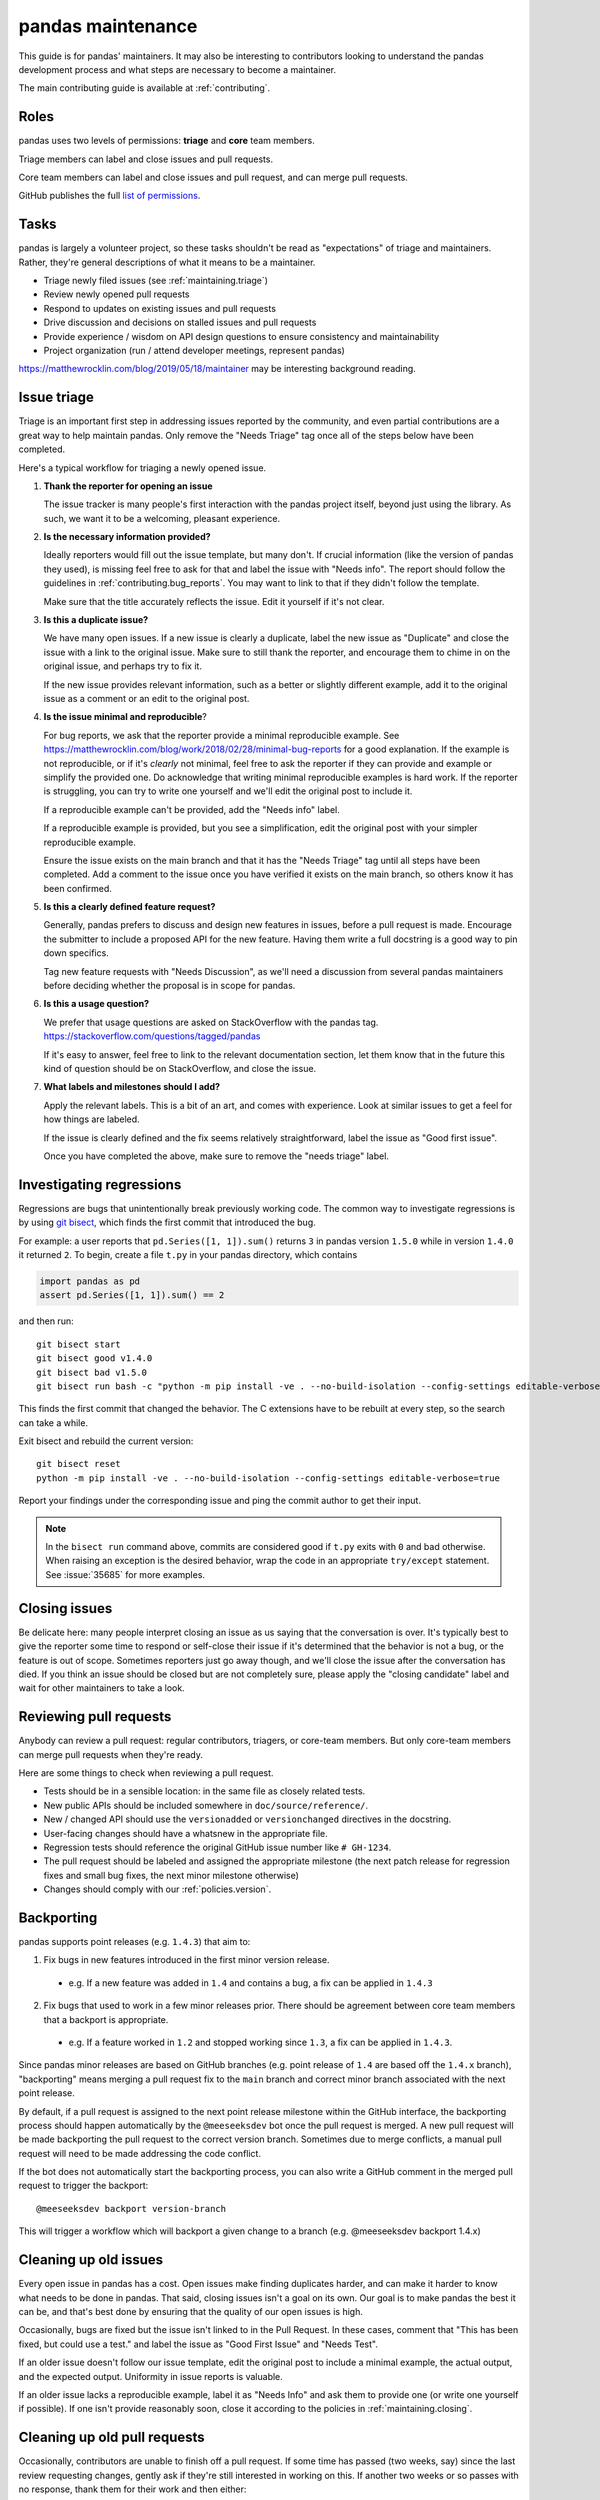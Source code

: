 .. _maintaining:

******************
pandas maintenance
******************

This guide is for pandas' maintainers. It may also be interesting to contributors
looking to understand the pandas development process and what steps are necessary
to become a maintainer.

The main contributing guide is available at :ref:`contributing`.

Roles
-----

pandas uses two levels of permissions: **triage** and **core** team members.

Triage members can label and close issues and pull requests.

Core team members can label and close issues and pull request, and can merge
pull requests.

GitHub publishes the full `list of permissions`_.

Tasks
-----

pandas is largely a volunteer project, so these tasks shouldn't be read as
"expectations" of triage and maintainers. Rather, they're general descriptions
of what it means to be a maintainer.

* Triage newly filed issues (see :ref:`maintaining.triage`)
* Review newly opened pull requests
* Respond to updates on existing issues and pull requests
* Drive discussion and decisions on stalled issues and pull requests
* Provide experience / wisdom on API design questions to ensure consistency and maintainability
* Project organization (run / attend developer meetings, represent pandas)

https://matthewrocklin.com/blog/2019/05/18/maintainer may be interesting background
reading.

.. _maintaining.triage:

Issue triage
------------

Triage is an important first step in addressing issues reported by the community, and even
partial contributions are a great way to help maintain pandas. Only remove the "Needs Triage"
tag once all of the steps below have been completed.

Here's a typical workflow for triaging a newly opened issue.

1. **Thank the reporter for opening an issue**

   The issue tracker is many people's first interaction with the pandas project itself,
   beyond just using the library. As such, we want it to be a welcoming, pleasant
   experience.

2. **Is the necessary information provided?**

   Ideally reporters would fill out the issue template, but many don't.
   If crucial information (like the version of pandas they used), is missing
   feel free to ask for that and label the issue with "Needs info". The
   report should follow the guidelines in :ref:`contributing.bug_reports`.
   You may want to link to that if they didn't follow the template.

   Make sure that the title accurately reflects the issue. Edit it yourself
   if it's not clear.

3. **Is this a duplicate issue?**

   We have many open issues. If a new issue is clearly a duplicate, label the
   new issue as "Duplicate" and close the issue with a link to the original issue.
   Make sure to still thank the reporter, and encourage them to chime in on the
   original issue, and perhaps try to fix it.

   If the new issue provides relevant information, such as a better or slightly
   different example, add it to the original issue as a comment or an edit to
   the original post.

4. **Is the issue minimal and reproducible**?

   For bug reports, we ask that the reporter provide a minimal reproducible
   example. See https://matthewrocklin.com/blog/work/2018/02/28/minimal-bug-reports
   for a good explanation. If the example is not reproducible, or if it's
   *clearly* not minimal, feel free to ask the reporter if they can provide
   and example or simplify the provided one. Do acknowledge that writing
   minimal reproducible examples is hard work. If the reporter is struggling,
   you can try to write one yourself and we'll edit the original post to include it.

   If a reproducible example can't be provided, add the "Needs info" label.

   If a reproducible example is provided, but you see a simplification,
   edit the original post with your simpler reproducible example.

   Ensure the issue exists on the main branch and that it has the "Needs Triage" tag
   until all steps have been completed. Add a comment to the issue once you have
   verified it exists on the main branch, so others know it has been confirmed.

5. **Is this a clearly defined feature request?**

   Generally, pandas prefers to discuss and design new features in issues, before
   a pull request is made. Encourage the submitter to include a proposed API
   for the new feature. Having them write a full docstring is a good way to
   pin down specifics.

   Tag new feature requests with "Needs Discussion", as we'll need a discussion
   from several pandas maintainers before deciding whether the proposal is in
   scope for pandas.

6. **Is this a usage question?**

   We prefer that usage questions are asked on StackOverflow with the pandas
   tag. https://stackoverflow.com/questions/tagged/pandas

   If it's easy to answer, feel free to link to the relevant documentation section,
   let them know that in the future this kind of question should be on
   StackOverflow, and close the issue.

7. **What labels and milestones should I add?**

   Apply the relevant labels. This is a bit of an art, and comes with experience.
   Look at similar issues to get a feel for how things are labeled.

   If the issue is clearly defined and the fix seems relatively straightforward,
   label the issue as "Good first issue".

   Once you have completed the above, make sure to remove the "needs triage" label.

.. _maintaining.regressions:

Investigating regressions
-------------------------

Regressions are bugs that unintentionally break previously working code. The common way
to  investigate regressions is by using
`git bisect <https://git-scm.com/docs/git-bisect>`_,
which finds the first commit that introduced the bug.

For example: a user reports that ``pd.Series([1, 1]).sum()`` returns ``3``
in pandas version ``1.5.0`` while in version ``1.4.0`` it returned ``2``. To begin,
create a file ``t.py`` in your pandas directory, which contains

.. code-block:: python

    import pandas as pd
    assert pd.Series([1, 1]).sum() == 2

and then run::

    git bisect start
    git bisect good v1.4.0
    git bisect bad v1.5.0
    git bisect run bash -c "python -m pip install -ve . --no-build-isolation --config-settings editable-verbose=true; python t.py"

This finds the first commit that changed the behavior. The C extensions have to be
rebuilt at every step, so the search can take a while.

Exit bisect and rebuild the current version::

    git bisect reset
    python -m pip install -ve . --no-build-isolation --config-settings editable-verbose=true

Report your findings under the corresponding issue and ping the commit author to get
their input.

.. note::
    In the ``bisect run`` command above, commits are considered good if ``t.py`` exits
    with ``0`` and bad otherwise. When raising an exception is the desired behavior,
    wrap the code in an appropriate ``try/except`` statement. See :issue:`35685` for
    more examples.

.. _maintaining.closing:

Closing issues
--------------

Be delicate here: many people interpret closing an issue as us saying that the
conversation is over. It's typically best to give the reporter some time to
respond or self-close their issue if it's determined that the behavior is not a bug,
or the feature is out of scope. Sometimes reporters just go away though, and
we'll close the issue after the conversation has died.
If you think an issue should be closed but are not completely sure, please apply
the "closing candidate" label and wait for other maintainers to take a look.

.. _maintaining.reviewing:

Reviewing pull requests
-----------------------

Anybody can review a pull request: regular contributors, triagers, or core-team
members. But only core-team members can merge pull requests when they're ready.

Here are some things to check when reviewing a pull request.

* Tests should be in a sensible location: in the same file as closely related tests.
* New public APIs should be included somewhere in ``doc/source/reference/``.
* New / changed API should use the ``versionadded`` or ``versionchanged`` directives in the docstring.
* User-facing changes should have a whatsnew in the appropriate file.
* Regression tests should reference the original GitHub issue number like ``# GH-1234``.
* The pull request should be labeled and assigned the appropriate milestone (the next patch release
  for regression fixes and small bug fixes, the next minor milestone otherwise)
* Changes should comply with our :ref:`policies.version`.


.. _maintaining.backporting:

Backporting
-----------

pandas supports point releases (e.g. ``1.4.3``) that aim to:

1. Fix bugs in new features introduced in the first minor version release.

  * e.g. If a new feature was added in ``1.4`` and contains a bug, a fix can be applied in ``1.4.3``

2. Fix bugs that used to work in a few minor releases prior. There should be agreement between core team members that a backport is appropriate.

  * e.g. If a feature worked in ``1.2`` and stopped working since ``1.3``, a fix can be applied in ``1.4.3``.

Since pandas minor releases are based on GitHub branches (e.g. point release of ``1.4`` are based off the ``1.4.x`` branch),
"backporting" means merging a pull request fix to the ``main`` branch and correct minor branch associated with the next point release.

By default, if a pull request is assigned to the next point release milestone within the GitHub interface,
the backporting process should happen automatically by the ``@meeseeksdev`` bot once the pull request is merged.
A new pull request will be made backporting the pull request to the correct version branch.
Sometimes due to merge conflicts, a manual pull request will need to be made addressing the code conflict.

If the bot does not automatically start the backporting process, you can also write a GitHub comment in the merged pull request
to trigger the backport::

    @meeseeksdev backport version-branch

This will trigger a workflow which will backport a given change to a branch
(e.g. @meeseeksdev backport 1.4.x)

Cleaning up old issues
----------------------

Every open issue in pandas has a cost. Open issues make finding duplicates harder,
and can make it harder to know what needs to be done in pandas. That said, closing
issues isn't a goal on its own. Our goal is to make pandas the best it can be,
and that's best done by ensuring that the quality of our open issues is high.

Occasionally, bugs are fixed but the issue isn't linked to in the Pull Request.
In these cases, comment that "This has been fixed, but could use a test." and
label the issue as "Good First Issue" and "Needs Test".

If an older issue doesn't follow our issue template, edit the original post to
include a minimal example, the actual output, and the expected output. Uniformity
in issue reports is valuable.

If an older issue lacks a reproducible example, label it as "Needs Info" and
ask them to provide one (or write one yourself if possible). If one isn't
provide reasonably soon, close it according to the policies in :ref:`maintaining.closing`.

Cleaning up old pull requests
-----------------------------

Occasionally, contributors are unable to finish off a pull request.
If some time has passed (two weeks, say) since the last review requesting changes,
gently ask if they're still interested in working on this. If another two weeks or
so passes with no response, thank them for their work and then either:

- close the pull request;
- push to the contributor's branch to push their work over the finish line (if
  you're part of ``pandas-core``). This can be helpful for pushing an important PR
  across the line, or for fixing a small merge conflict.

If closing the pull request, then please comment on the original issue that
"There's a stalled PR at #1234 that may be helpful.", and perhaps label the issue
as "Good first issue" if the PR was relatively close to being accepted.

Becoming a pandas maintainer
----------------------------

The full process is outlined in our `governance documents`_. In summary,
we're happy to give triage permissions to anyone who shows interest by
being helpful on the issue tracker.

The required steps for adding a maintainer are:

1. Contact the contributor and ask their interest to join.
2. Add the contributor to the appropriate `GitHub Team <https://github.com/orgs/pandas-dev/teams>`_ if accepted the invitation.

  * ``pandas-core`` is for core team members
  * ``pandas-triage`` is for pandas triage members

If adding to ``pandas-core``, there are two additional steps:

3. Add the contributor to the pandas Google group.
4. Create a pull request to add the contributor's GitHub handle to ``pandas-dev/pandas/web/pandas/config.yml``.

The current list of core-team members is at
https://github.com/pandas-dev/pandas/blob/main/web/pandas/config.yml


.. _maintaining.merging:

Merging pull requests
---------------------

Only core team members can merge pull requests. We have a few guidelines.

1. You should typically not self-merge your own pull requests without approval.
   Exceptions include things like small changes to fix CI
   (e.g. pinning a package version). Self-merging with approval from other
   core team members is fine if the change is something you're very confident
   about.
2. You should not merge pull requests that have an active discussion, or pull
   requests that has any ``-1`` votes from a core maintainer. pandas operates
   by consensus.
3. For larger changes, it's good to have a +1 from at least two core team members.

In addition to the items listed in :ref:`maintaining.closing`, you should verify
that the pull request is assigned the correct milestone.

Pull requests merged with a patch-release milestone will typically be backported
by our bot. Verify that the bot noticed the merge (it will leave a comment within
a minute typically). If a manual backport is needed please do that, and remove
the "Needs backport" label once you've done it manually. If you forget to assign
a milestone before tagging, you can request the bot to backport it with:

.. code-block:: console

   @Meeseeksdev backport <branch>


.. _maintaining.release:

Release process
---------------

The release process makes a snapshot of pandas (a git commit) available to users with
a particular version number. After the release the new pandas version will be available
in the next places:

- Git repo with a `new tag <https://github.com/pandas-dev/pandas/tags>`_
- Source distribution in a `GitHub release <https://github.com/pandas-dev/pandas/releases>`_
- Pip packages in the `PyPI <https://pypi.org/project/pandas/>`_
- Conda/Mamba packages in `conda-forge <https://anaconda.org/conda-forge/pandas>`_

The process for releasing a new version of pandas is detailed next section.

The instructions contain ``<version>`` which needs to be replaced with the version
to be released (e.g. ``1.5.2``). Also the branch to be released ``<branch>``, which
depends on whether the version being released is the release candidate of a new version,
or any other version. Release candidates are released from ``main``, while other
versions are released from their branch (e.g. ``1.5.x``).


Prerequisites
`````````````

In order to be able to release a new pandas version, the next permissions are needed:

- Merge rights to the `pandas <https://github.com/pandas-dev/pandas/>`_ and
  `pandas-feedstock <https://github.com/conda-forge/pandas-feedstock/>`_ repositories.
  For the latter, open a PR adding your GitHub username to the conda-forge recipe.
- Permissions to push to ``main`` in the pandas repository, to push the new tags.
- `Write permissions to PyPI <https://github.com/conda-forge/pandas-feedstock/pulls>`_.
- Access to our website / documentation server. Share your public key with the
  infrastructure committee to be added to the ``authorized_keys`` file of the main
  server user.
- Access to the social media accounts, to publish the announcements.

Pre-release
```````````

1. Agree with the core team on the next topics:

   - Release date (major/minor releases happen usually every 6 months, and patch releases
     monthly until x.x.5, just before the next major/minor)
   - Blockers (issues and PRs that must be part of the release)
   - Next version after the one being released

2. Update and clean release notes for the version to be released, including:

   - Set the final date of the release
   - Remove any unused bullet point
   - Make sure there are no formatting issues, typos, etc.

3. Make sure the CI is green for the last commit of the branch being released.

4. If not a release candidate, make sure all backporting pull requests to the branch
   being released are merged.

5. Create a new issue and milestone for the version after the one being released.
   If the release was a release candidate, we would usually want to create issues and
   milestones for both the next major/minor, and the next patch release. In the
   milestone of a patch release, we add the description ``on-merge: backport to <branch>``,
   so tagged PRs are automatically backported to the release branch by our bot.

6. Change the milestone of all issues and PRs in the milestone being released to the
   next milestone.

Release
```````

1. Create an empty commit and a tag in the last commit of the branch to be released::

    git checkout <branch>
    git pull --ff-only upstream <branch>
    git clean -xdf
    git commit --allow-empty --author="pandas Development Team <pandas-dev@python.org>" -m "RLS: <version>"
    git tag -a v<version> -m "Version <version>"  # NOTE that the tag is v1.5.2 with "v" not 1.5.2
    git push upstream <branch> --follow-tags

The docs for the new version will be built and published automatically with the docs job in the CI,
which will be triggered when the tag is pushed.

2. Only if the release is a release candidate, we want to create a new branch for it, immediately
   after creating the tag. For example, if we are releasing pandas 1.4.0rc0, we would like to
   create the branch 1.4.x to backport commits to the 1.4 versions. As well as create a tag to
   mark the start of the development of 1.5.0 (assuming it is the next version)::

    git checkout -b 1.4.x
    git push upstream 1.4.x
    git checkout main
    git commit --allow-empty -m "Start 1.5.0"
    git tag -a v1.5.0.dev0 -m "DEV: Start 1.5.0"
    git push upstream main --follow-tags

3. Download the source distribution and wheels from the `wheel staging area <https://anaconda.org/scientific-python-nightly-wheels/pandas>`_.
   Be careful to make sure that no wheels are missing (e.g. due to failed builds).

   Running scripts/download_wheels.sh with the version that you want to download wheels/the sdist for should do the trick.
   This script will make a ``dist`` folder inside your clone of pandas and put the downloaded wheels and sdist there::

    scripts/download_wheels.sh <VERSION>

4. Create a `new GitHub release <https://github.com/pandas-dev/pandas/releases/new>`_:

   - Tag: ``<version>``
   - Title: ``pandas <version>``
   - Description: Copy the description of the last release of the same kind (release candidate, major/minor or patch release)
   - Files: ``pandas-<version>.tar.gz`` source distribution just generated
   - Set as a pre-release: Only check for a release candidate
   - Set as the latest release: Leave checked, unless releasing a patch release for an older version
     (e.g. releasing 1.4.5 after 1.5 has been released)

5. Upload wheels to PyPI::

    twine upload pandas/dist/pandas-<version>*.{whl,tar.gz} --skip-existing

6. The GitHub release will after some hours trigger an
   `automated conda-forge PR <https://github.com/conda-forge/pandas-feedstock/pulls>`_.
   (If you don't want to wait, you can open an issue titled ``@conda-forge-admin, please update version`` to trigger the bot.)
   Merge it once the CI is green, and it will generate the conda-forge packages.

   In case a manual PR needs to be done, the version, sha256 and build fields are the
   ones that usually need to be changed. If anything else in the recipe has changed since
   the last release, those changes should be available in ``ci/meta.yaml``.

Post-Release
````````````

1. Update symlinks to stable documentation by logging in to our web server, and
   editing ``/var/www/html/pandas-docs/stable`` to point to ``version/<latest-version>``
   for major and minor releases, or ``version/<minor>`` to ``version/<patch>`` for
   patch releases. The exact instructions are (replace the example version numbers by
   the appropriate ones for the version you are releasing):

    - Log in to the server and use the correct user.
    - ``cd /var/www/html/pandas-docs/``
    - ``ln -sfn version/2.1 stable`` (for a major or minor release)
    - ``ln -sfn version/2.0.3 version/2.0`` (for a patch release)

2. If releasing a major or minor release, open a PR in our source code to update
   ``web/pandas/versions.json``, to have the desired versions in the documentation
   dropdown menu.

3. Close the milestone and the issue for the released version.

4. Create a new issue for the next release, with the estimated date of release.

5. Open a PR with the placeholder for the release notes of the next version. See
   for example `the PR for 1.5.3 <https://github.com/pandas-dev/pandas/pull/49843/files>`_.
   Note that the template to use depends on whether it is a major, minor or patch release.

6. Announce the new release in the official channels (use previous announcements
   for reference):

    - The pandas-dev and pydata mailing lists
    - Twitter, Mastodon, Telegram and LinkedIn

7. Update this release instructions to fix anything incorrect and to update about any
   change since the last release.

.. _governance documents: https://github.com/pandas-dev/pandas/blob/main/web/pandas/about/governance.md
.. _list of permissions: https://docs.github.com/en/organizations/managing-access-to-your-organizations-repositories/repository-roles-for-an-organization

